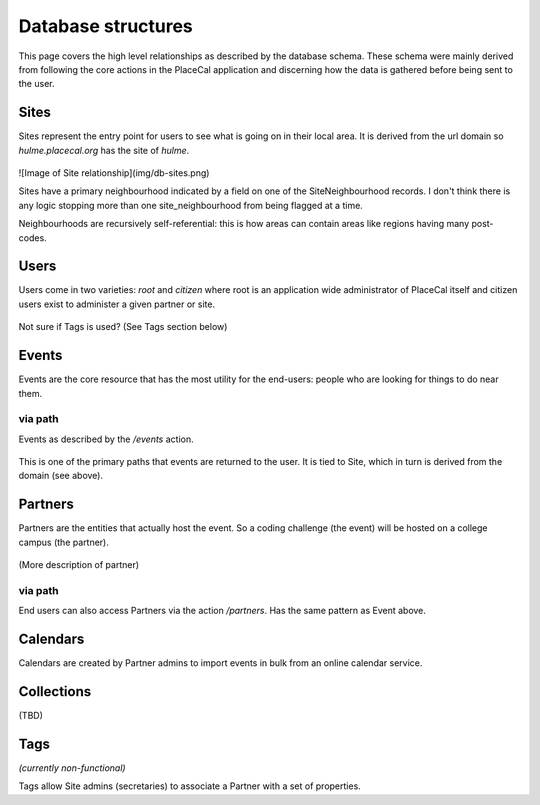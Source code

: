 Database structures
===================

This page covers the high level relationships as described by the database schema. These schema were mainly derived from following the core actions in the PlaceCal application and discerning how the data is gathered before being sent to the user.

Sites
~~~~~

Sites represent the entry point for users to see what is going on in their local area. It is derived from the url domain so `hulme.placecal.org` has the site of `hulme`. 

.. figure:: /assets/developers/db-sites.png
   :alt: Image of Site relationship

![Image of Site relationship](img/db-sites.png)

Sites have a primary neighbourhood indicated by a field on one of the SiteNeighbourhood records. I don't think there is any logic stopping more than one site_neighbourhood from being flagged at a time.

Neighbourhoods are recursively self-referential: this is how areas can contain areas like regions having many post-codes.

Users
~~~~~

Users come in two varieties: `root` and `citizen` where root is an application wide administrator of PlaceCal itself and citizen users exist to administer a given partner or site.

.. figure:: /assets/developers/db-users.png
   :alt: User data structures

Not sure if Tags is used? (See Tags section below)

Events
~~~~~~

Events are the core resource that has the most utility for the end-users: people who are looking for things to do near them.

.. figure:: /assets/developers/db-events-overview.png
   :alt: Event data Diagram

via path
--------

Events as described by the `/events` action.

.. figure:: /assets/developers/db-event-via-site.png
   :alt: Event via Site

This is one of the primary paths that events are returned to the user. It is tied to Site, which in turn is derived from the domain (see above).

Partners
~~~~~~~~

Partners are the entities that actually host the event. So a coding challenge (the event) will be hosted on a college campus (the partner).

.. figure:: /assets/developers/db-partner.png
   :alt: Partner relationship structure

(More description of partner)

via path
--------

End users can also access Partners via the action `/partners`. Has the same pattern as Event above.

.. figure:: /assets/developers/db-partner-via-site.png
   :alt: Partner via Site

Calendars
~~~~~~~~~

Calendars are created by Partner admins to import events in bulk from an online calendar service.

.. figure:: /assets/developers/db-calendar.png
   :alt: Calendar data structures

Collections
~~~~~~~~~~~

(TBD)

Tags
~~~~

*(currently non-functional)*

Tags allow Site admins (secretaries) to associate a Partner with a set of properties.
